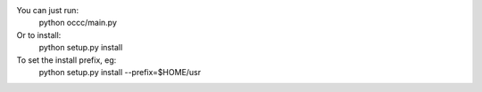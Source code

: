 You can just run:
    python occc/main.py

Or to install:
    python setup.py install

To set the install prefix, eg:
    python setup.py install --prefix=$HOME/usr
